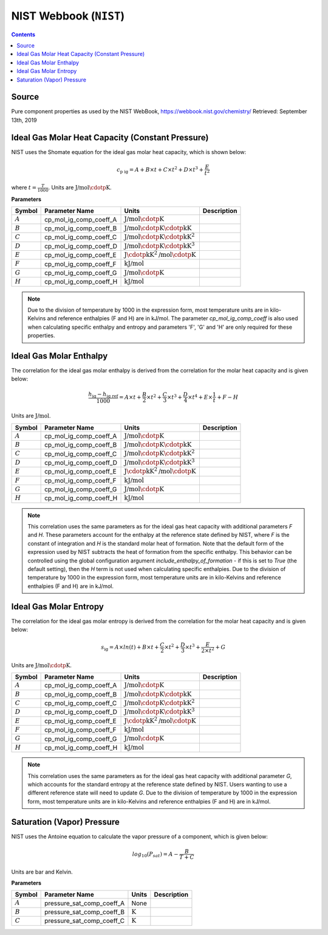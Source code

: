 NIST Webbook (``NIST``)
=======================

.. contents:: Contents 
    :depth: 2

Source
------

Pure component properties as used by the NIST WebBook, `<https://webbook.nist.gov/chemistry/>`_ Retrieved: September 13th, 2019

Ideal Gas Molar Heat Capacity (Constant Pressure)
-------------------------------------------------

NIST uses the Shomate equation for the ideal gas molar heat capacity, which is shown below:

.. math:: c_{\text{p ig}} = A + B \times t + C \times t^2 + D \times t^3 + \frac{E}{t^2}

where :math:`t = \frac{T}{1000}`. Units are :math:`\text{J/mol}\cdotp\text{K}`.

**Parameters**

.. csv-table::
   :header: "Symbol", "Parameter Name", "Units", "Description"

   ":math:`A`", "cp_mol_ig_comp_coeff_A", ":math:`\text{J/mol}\cdotp\text{K}`", ""
   ":math:`B`", "cp_mol_ig_comp_coeff_B", ":math:`\text{J/mol}\cdotp\text{K}\cdotp\text{kK}`", ""
   ":math:`C`", "cp_mol_ig_comp_coeff_C", ":math:`\text{J/mol}\cdotp\text{K}\cdotp\text{kK}^2`", ""
   ":math:`D`", "cp_mol_ig_comp_coeff_D", ":math:`\text{J/mol}\cdotp\text{K}\cdotp\text{kK}^3`", ""
   ":math:`E`", "cp_mol_ig_comp_coeff_E", ":math:`\text{J}\cdotp\text{kK}^2\text{/mol}\cdotp\text{K}`", ""
   ":math:`F`", "cp_mol_ig_comp_coeff_F", ":math:`\text{kJ/mol}`", ""
   ":math:`G`", "cp_mol_ig_comp_coeff_G", ":math:`\text{J/mol}\cdotp\text{K}`", ""
   ":math:`H`", "cp_mol_ig_comp_coeff_H", ":math:`\text{kJ/mol}`", ""

.. note::
    Due to the division of temperature by 1000 in the expression form, most temperature units are in kilo-Kelvins and reference enthalpies (F and H) are in kJ/mol.
    The parameter `cp_mol_ig_comp_coeff` is also used when calculating specific enthalpy and entropy and parameters 'F', 'G' and 'H' are only required for these properties.

Ideal Gas Molar Enthalpy
------------------------

The correlation for the ideal gas molar enthalpy is derived from the correlation for the molar heat capacity and is given below:

.. math:: \frac{h_{\text{ig}} - h_{\text{ig ref}}}{1000} = A \times t + \frac{B}{2} \times t^2 + \frac{C}{3} \times t^3 + \frac{D}{4} \times t^4 + E \times \frac{1}{t} + F - H

Units are :math:`\text{J/mol}`.

.. csv-table::
   :header: "Symbol", "Parameter Name", "Units", "Description"

   ":math:`A`", "cp_mol_ig_comp_coeff_A", ":math:`\text{J/mol}\cdotp\text{K}`", ""
   ":math:`B`", "cp_mol_ig_comp_coeff_B", ":math:`\text{J/mol}\cdotp\text{K}\cdotp\text{kK}`", ""
   ":math:`C`", "cp_mol_ig_comp_coeff_C", ":math:`\text{J/mol}\cdotp\text{K}\cdotp\text{kK}^2`", ""
   ":math:`D`", "cp_mol_ig_comp_coeff_D", ":math:`\text{J/mol}\cdotp\text{K}\cdotp\text{kK}^3`", ""
   ":math:`E`", "cp_mol_ig_comp_coeff_E", ":math:`\text{J}\cdotp\text{kK}^2\text{/mol}\cdotp\text{K}`", ""
   ":math:`F`", "cp_mol_ig_comp_coeff_F", ":math:`\text{kJ/mol}`", ""
   ":math:`G`", "cp_mol_ig_comp_coeff_G", ":math:`\text{J/mol}\cdotp\text{K}`", ""
   ":math:`H`", "cp_mol_ig_comp_coeff_H", ":math:`\text{kJ/mol}`", ""

.. note::
    This correlation uses the same parameters as for the ideal gas heat capacity with additional parameters `F` and `H`. These parameters account for the enthalpy at the reference state defined by NIST, where `F` is the constant of integration and `H` is the standard molar heat of formation. Note that the default form of the expression used by NIST subtracts the heat of formation from the specific enthalpy. This behavior can be controlled using the global configuration argument `include_enthalpy_of_formation` - if this is set to `True` (the default setting), then the `H` term is not used when calculating specific enthalpies.
    Due to the division of temperature by 1000 in the expression form, most temperature units are in kilo-Kelvins and reference enthalpies (F and H) are in kJ/mol.

Ideal Gas Molar Entropy
------------------------

The correlation for the ideal gas molar entropy is derived from the correlation for the molar heat capacity and is given below:

.. math:: s_{\text{ig}} = A \times ln(t) + B \times t + \frac{C}{2} \times t^2 + \frac{D}{3} \times t^3 + \frac{E}{2 \times t^2} + G 

Units are :math:`\text{J/mol}\cdotp\text{K}`.

.. csv-table::
   :header: "Symbol", "Parameter Name", "Units", "Description"

   ":math:`A`", "cp_mol_ig_comp_coeff_A", ":math:`\text{J/mol}\cdotp\text{K}`", ""
   ":math:`B`", "cp_mol_ig_comp_coeff_B", ":math:`\text{J/mol}\cdotp\text{K}\cdotp\text{kK}`", ""
   ":math:`C`", "cp_mol_ig_comp_coeff_C", ":math:`\text{J/mol}\cdotp\text{K}\cdotp\text{kK}^2`", ""
   ":math:`D`", "cp_mol_ig_comp_coeff_D", ":math:`\text{J/mol}\cdotp\text{K}\cdotp\text{kK}^3`", ""
   ":math:`E`", "cp_mol_ig_comp_coeff_E", ":math:`\text{J}\cdotp\text{kK}^2\text{/mol}\cdotp\text{K}`", ""
   ":math:`F`", "cp_mol_ig_comp_coeff_F", ":math:`\text{kJ/mol}`", ""
   ":math:`G`", "cp_mol_ig_comp_coeff_G", ":math:`\text{J/mol}\cdotp\text{K}`", ""
   ":math:`H`", "cp_mol_ig_comp_coeff_H", ":math:`\text{kJ/mol}`", ""

.. note::
    This correlation uses the same parameters as for the ideal gas heat capacity with additional parameter `G`, which accounts for the standard entropy at the reference state defined by NIST. Users wanting to use a different reference state will need to update `G`.
    Due to the division of temperature by 1000 in the expression form, most temperature units are in kilo-Kelvins and reference enthalpies (F and H) are in kJ/mol.

Saturation (Vapor) Pressure
---------------------------

NIST uses the Antoine equation to calculate the vapor pressure of a component, which is given below:

.. math:: log_{10}(P_{sat}) = A - \frac{B}{T+C}

Units are bar and Kelvin.

**Parameters**

.. csv-table::
   :header: "Symbol", "Parameter Name", "Units", "Description"

   ":math:`A`", "pressure_sat_comp_coeff_A", "None", ""
   ":math:`B`", "pressure_sat_comp_coeff_B", ":math:`\text{K}`", ""
   ":math:`C`", "pressure_sat_comp_coeff_C", ":math:`\text{K}`", ""

